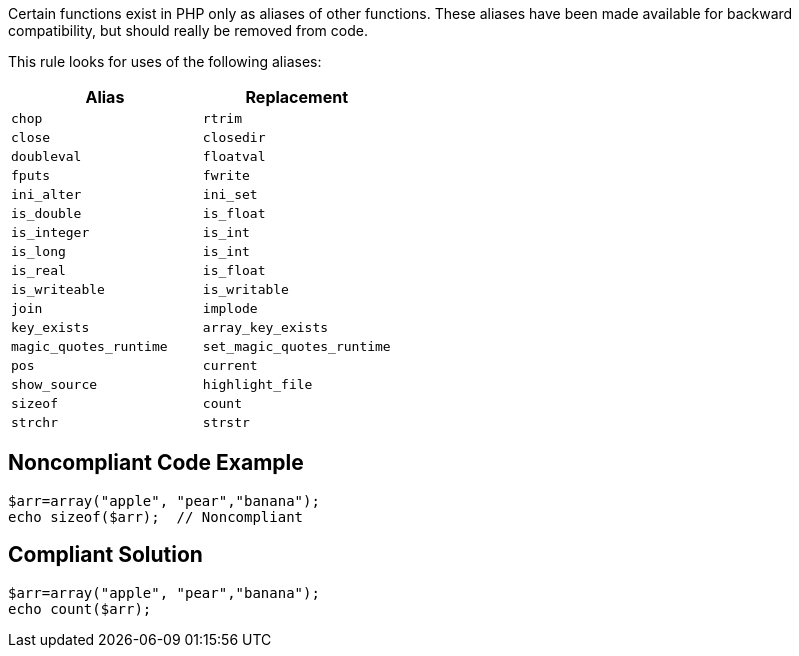 Certain functions exist in PHP only as aliases of other functions. These aliases have been made available for backward compatibility, but should really be removed from code. 


This rule looks for uses of the following aliases:

[frame=all]
[cols="^1,^1"]
|===
|Alias|Replacement

|``++chop++``|``++rtrim++``
|``++close++``|``++closedir++``
|``++doubleval++``|``++floatval++``
|``++fputs++``|``++fwrite++``
|``++ini_alter++``|``++ini_set++``
|``++is_double++``|``++is_float++``
|``++is_integer++``|``++is_int++``
|``++is_long++``|``++is_int++``
|``++is_real++``|``++is_float++``
|``++is_writeable++``|``++is_writable++``
|``++join++``|``++implode++``
|``++key_exists++``|``++array_key_exists++``
|``++magic_quotes_runtime++``|``++set_magic_quotes_runtime++``
|``++pos++``|``++current++``
|``++show_source++``|``++highlight_file++``
|``++sizeof++``|``++count++``
|``++strchr++``|``++strstr++``
|===

== Noncompliant Code Example

----
$arr=array("apple", "pear","banana");
echo sizeof($arr);  // Noncompliant
----


== Compliant Solution

----
$arr=array("apple", "pear","banana");
echo count($arr);
----

